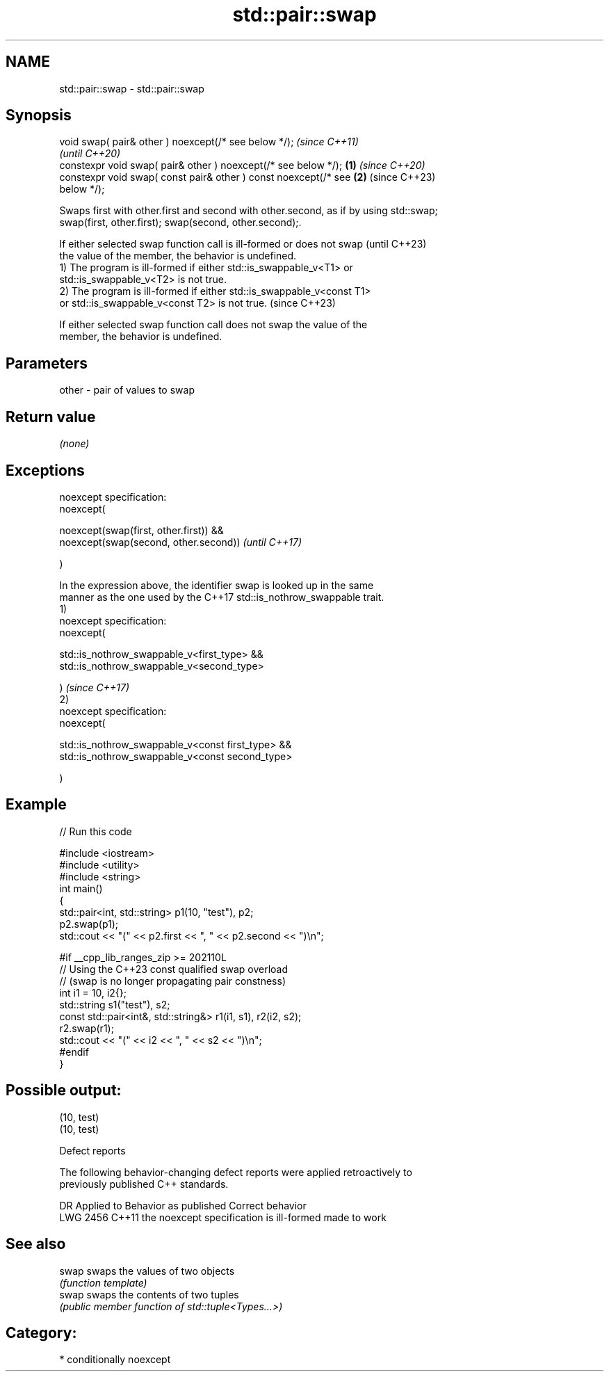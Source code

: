 .TH std::pair::swap 3 "2024.06.10" "http://cppreference.com" "C++ Standard Libary"
.SH NAME
std::pair::swap \- std::pair::swap

.SH Synopsis
   void swap( pair& other ) noexcept(/* see below */);                    \fI(since C++11)\fP
                                                                          \fI(until C++20)\fP
   constexpr void swap( pair& other ) noexcept(/* see below */);  \fB(1)\fP     \fI(since C++20)\fP
   constexpr void swap( const pair& other ) const noexcept(/* see     \fB(2)\fP (since C++23)
   below */);

   Swaps first with other.first and second with other.second, as if by using std::swap;
   swap(first, other.first); swap(second, other.second);.

   If either selected swap function call is ill-formed or does not swap   (until C++23)
   the value of the member, the behavior is undefined.
   1) The program is ill-formed if either std::is_swappable_v<T1> or
   std::is_swappable_v<T2> is not true.
   2) The program is ill-formed if either std::is_swappable_v<const T1>
   or std::is_swappable_v<const T2> is not true.                          (since C++23)

   If either selected swap function call does not swap the value of the
   member, the behavior is undefined.

.SH Parameters

   other - pair of values to swap

.SH Return value

   \fI(none)\fP

.SH Exceptions

   noexcept specification:
   noexcept(

        noexcept(swap(first, other.first)) &&
        noexcept(swap(second, other.second))                              \fI(until C++17)\fP

   )

   In the expression above, the identifier swap is looked up in the same
   manner as the one used by the C++17 std::is_nothrow_swappable trait.
   1)
   noexcept specification:
   noexcept(

        std::is_nothrow_swappable_v<first_type> &&
        std::is_nothrow_swappable_v<second_type>

   )                                                                      \fI(since C++17)\fP
   2)
   noexcept specification:
   noexcept(

        std::is_nothrow_swappable_v<const first_type> &&
        std::is_nothrow_swappable_v<const second_type>

   )

.SH Example


// Run this code

 #include <iostream>
 #include <utility>
 #include <string>
 int main()
 {
     std::pair<int, std::string> p1(10, "test"), p2;
     p2.swap(p1);
     std::cout << "(" << p2.first << ", " << p2.second << ")\\n";

 #if __cpp_lib_ranges_zip >= 202110L
     // Using the C++23 const qualified swap overload
     // (swap is no longer propagating pair constness)
     int i1 = 10, i2{};
     std::string s1("test"), s2;
     const std::pair<int&, std::string&> r1(i1, s1), r2(i2, s2);
     r2.swap(r1);
     std::cout << "(" << i2 << ", " << s2 << ")\\n";
 #endif
 }

.SH Possible output:

 (10, test)
 (10, test)

   Defect reports

   The following behavior-changing defect reports were applied retroactively to
   previously published C++ standards.

      DR    Applied to          Behavior as published           Correct behavior
   LWG 2456 C++11      the noexcept specification is ill-formed made to work

.SH See also

   swap swaps the values of two objects
        \fI(function template)\fP
   swap swaps the contents of two tuples
        \fI(public member function of std::tuple<Types...>)\fP

.SH Category:
     * conditionally noexcept
